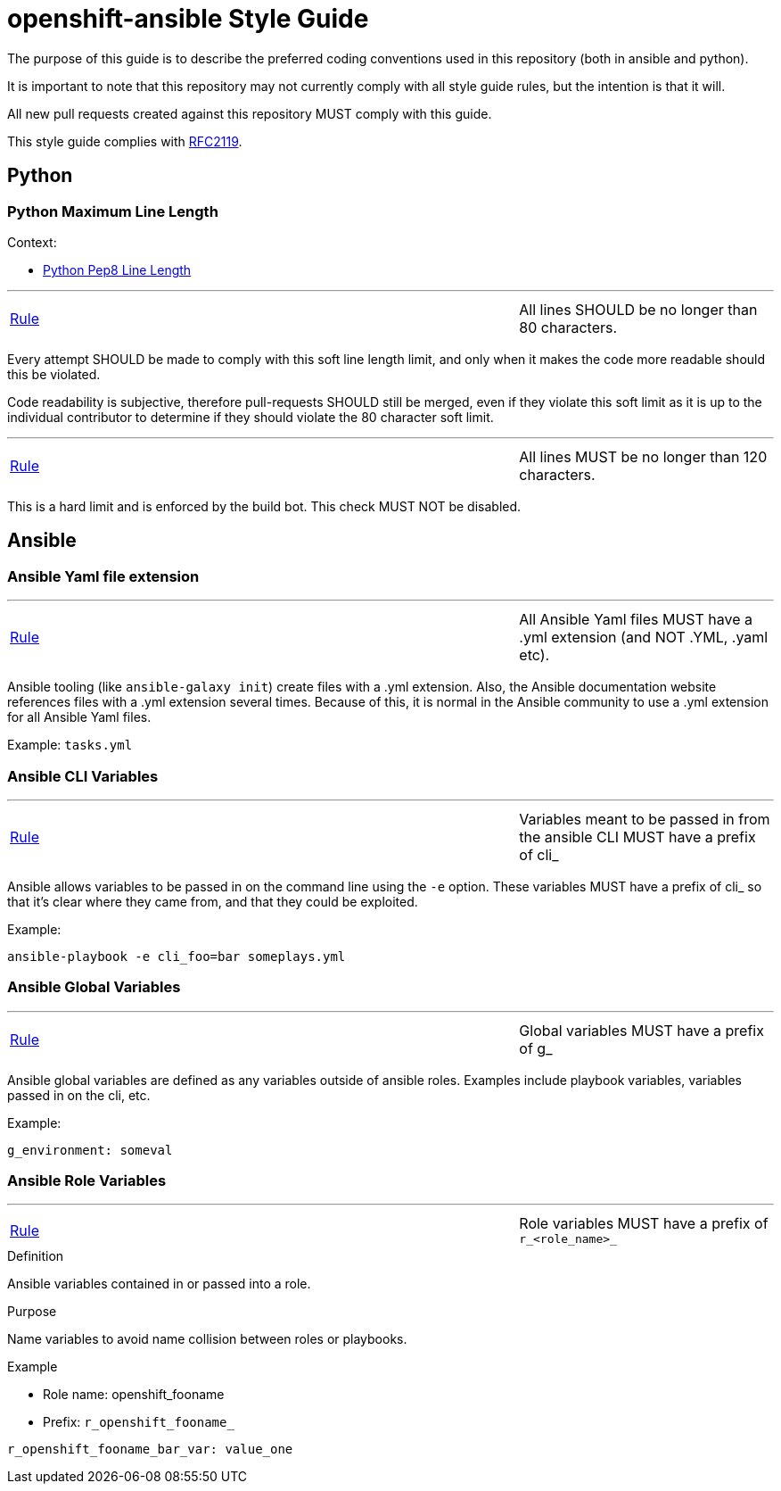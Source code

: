 = openshift-ansible Style Guide

The purpose of this guide is to describe the preferred coding conventions used in this repository (both in ansible and python).

It is important to note that this repository may not currently comply with all style guide rules, but the intention is that it will.

All new pull requests created against this repository MUST comply with this guide.

This style guide complies with https://www.ietf.org/rfc/rfc2119.txt[RFC2119].

== Python


=== Python Maximum Line Length

.Context:
* https://www.python.org/dev/peps/pep-0008/#maximum-line-length[Python Pep8 Line Length]

'''
[[All-lines-SHOULD-be-no-longer-than-80-characters]]
[cols="2v,v"]
|===
| <<All-lines-SHOULD-be-no-longer-than-80-characters, Rule>>
| All lines SHOULD be no longer than 80 characters.
|===

Every attempt SHOULD be made to comply with this soft line length limit, and only when it makes the code more readable should this be violated.

Code readability is subjective, therefore pull-requests SHOULD still be merged, even if they violate this soft limit as it is up to the individual contributor to determine if they should violate the 80 character soft limit.


'''
[[All-lines-MUST-be-no-longer-than-120-characters]]
[cols="2v,v"]
|===
| <<All-lines-MUST-be-no-longer-than-120-characters, Rule>>
| All lines MUST be no longer than 120 characters.
|===

This is a hard limit and is enforced by the build bot. This check MUST NOT be disabled.



== Ansible


=== Ansible Yaml file extension
'''
[[All-Ansible-Yaml-files-MUST-have-a-yml-extension-and-NOT-YML-yaml-etc]]
[cols="2v,v"]
|===
| <<All-Ansible-Yaml-files-MUST-have-a-yml-extension-and-NOT-YML-yaml-etc, Rule>>
| All Ansible Yaml files MUST have a .yml extension (and NOT .YML, .yaml etc).
|===

Ansible tooling (like `ansible-galaxy init`) create files with a .yml extension. Also, the Ansible documentation website references files with a .yml extension several times. Because of this, it is normal in the Ansible community to use a .yml extension for all Ansible Yaml files.

Example: `tasks.yml`


=== Ansible CLI Variables
'''
[[Variables-meant-to-be-passed-in-from-the-ansible-CLI-MUST-have-a-prefix-of-cli]]
[cols="2v,v"]
|===
| <<Variables-meant-to-be-passed-in-from-the-ansible-CLI-MUST-have-a-prefix-of-cli, Rule>>
| Variables meant to be passed in from the ansible CLI MUST have a prefix of cli_
|===

Ansible allows variables to be passed in on the command line using the `-e` option. These variables MUST have a prefix of cli_ so that it's clear where they came from, and that they could be exploited.


.Example:
[source]
----
ansible-playbook -e cli_foo=bar someplays.yml
----

=== Ansible Global Variables
'''
[[Global-variables-MUST-have-a-prefix-of-g]]
[cols="2v,v"]
|===
| <<Global-variables-MUST-have-a-prefix-of-g, Rule>>
| Global variables MUST have a prefix of g_
|===
Ansible global variables are defined as any variables outside of ansible roles. Examples include playbook variables, variables passed in on the cli, etc.


.Example:
[source]
----
g_environment: someval
----

=== Ansible Role Variables
'''
[[Ansible-role-variable-prefix]]
[cols="2v,v"]
|===
| <<Ansible-role-variable-prefix, Rule>>
| Role variables MUST have a prefix of `r_<role_name>_`
|===

.Definition
Ansible variables contained in or passed into a role.

.Purpose
Name variables to avoid name collision between roles or playbooks.

.Example
* Role name: openshift_fooname
* Prefix: `r_openshift_fooname_`
[source,yaml]
----
r_openshift_fooname_bar_var: value_one
----
